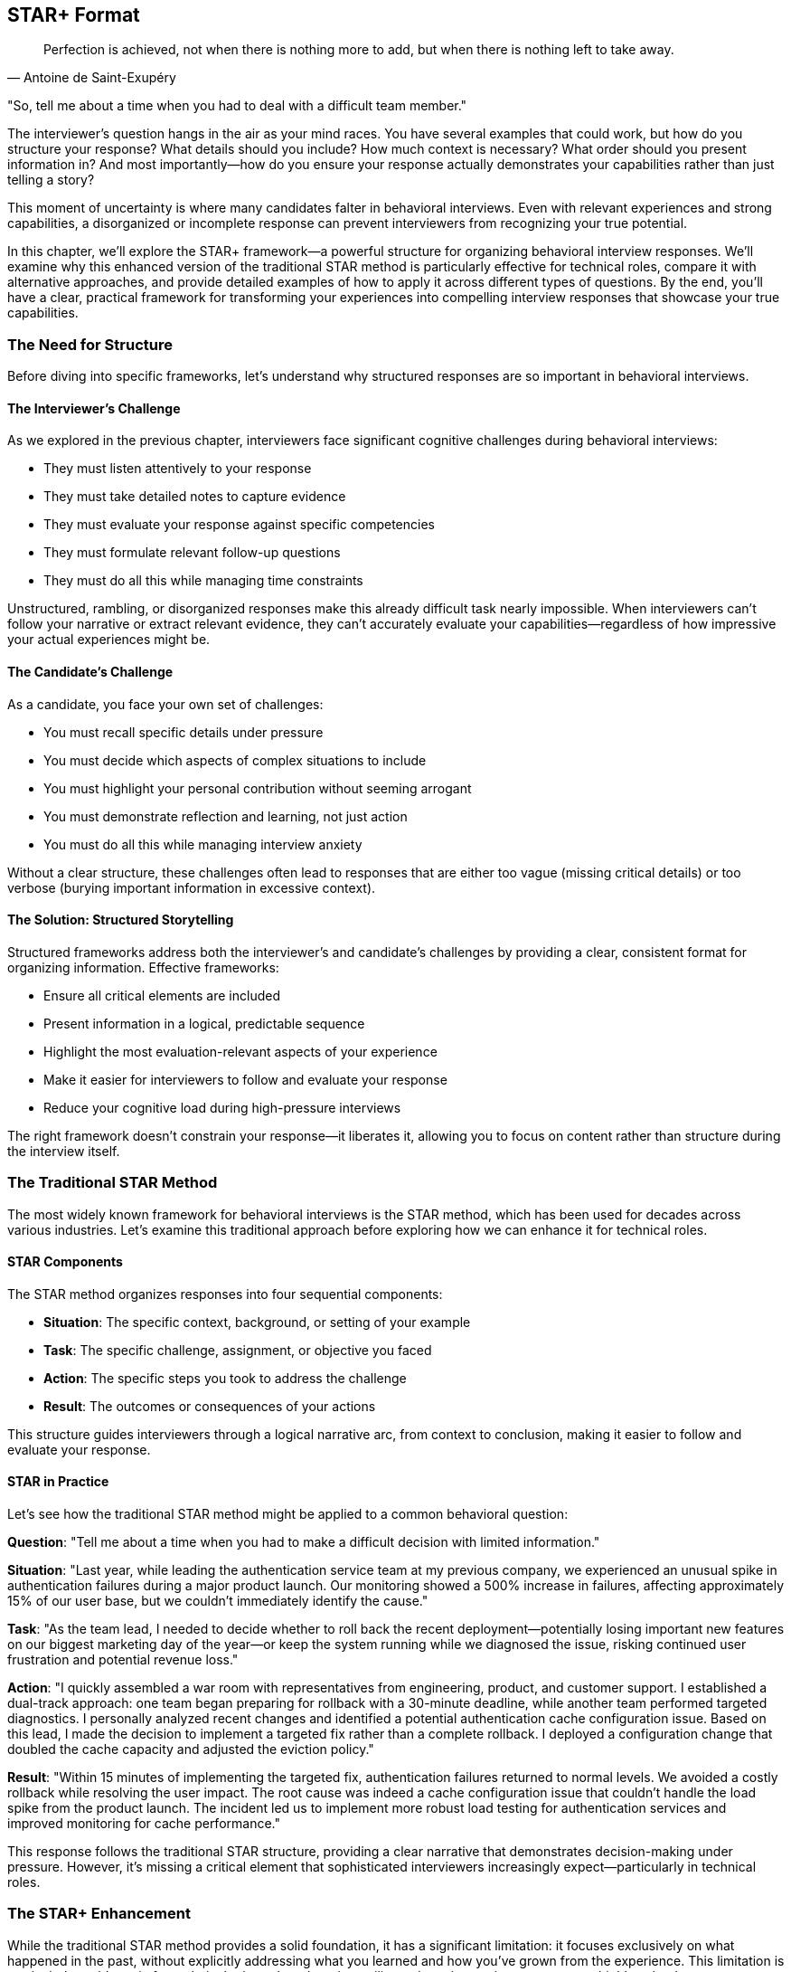 == STAR+ Format
:icons: font
:source-highlighter: highlight.js

[quote, Antoine de Saint-Exupéry]
____
Perfection is achieved, not when there is nothing more to add, but when there is nothing left to take away.
____

"So, tell me about a time when you had to deal with a difficult team member."

The interviewer's question hangs in the air as your mind races. You have several examples that could work, but how do you structure your response? What details should you include? How much context is necessary? What order should you present information in? And most importantly—how do you ensure your response actually demonstrates your capabilities rather than just telling a story?

This moment of uncertainty is where many candidates falter in behavioral interviews. Even with relevant experiences and strong capabilities, a disorganized or incomplete response can prevent interviewers from recognizing your true potential.

In this chapter, we'll explore the STAR+ framework—a powerful structure for organizing behavioral interview responses. We'll examine why this enhanced version of the traditional STAR method is particularly effective for technical roles, compare it with alternative approaches, and provide detailed examples of how to apply it across different types of questions. By the end, you'll have a clear, practical framework for transforming your experiences into compelling interview responses that showcase your true capabilities.

=== The Need for Structure

Before diving into specific frameworks, let's understand why structured responses are so important in behavioral interviews.

==== The Interviewer's Challenge

As we explored in the previous chapter, interviewers face significant cognitive challenges during behavioral interviews:

* They must listen attentively to your response
* They must take detailed notes to capture evidence
* They must evaluate your response against specific competencies
* They must formulate relevant follow-up questions
* They must do all this while managing time constraints

Unstructured, rambling, or disorganized responses make this already difficult task nearly impossible. When interviewers can't follow your narrative or extract relevant evidence, they can't accurately evaluate your capabilities—regardless of how impressive your actual experiences might be.

==== The Candidate's Challenge

As a candidate, you face your own set of challenges:

* You must recall specific details under pressure
* You must decide which aspects of complex situations to include
* You must highlight your personal contribution without seeming arrogant
* You must demonstrate reflection and learning, not just action
* You must do all this while managing interview anxiety

Without a clear structure, these challenges often lead to responses that are either too vague (missing critical details) or too verbose (burying important information in excessive context).

==== The Solution: Structured Storytelling

Structured frameworks address both the interviewer's and candidate's challenges by providing a clear, consistent format for organizing information. Effective frameworks:

* Ensure all critical elements are included
* Present information in a logical, predictable sequence
* Highlight the most evaluation-relevant aspects of your experience
* Make it easier for interviewers to follow and evaluate your response
* Reduce your cognitive load during high-pressure interviews

The right framework doesn't constrain your response—it liberates it, allowing you to focus on content rather than structure during the interview itself.

=== The Traditional STAR Method

The most widely known framework for behavioral interviews is the STAR method, which has been used for decades across various industries. Let's examine this traditional approach before exploring how we can enhance it for technical roles.

==== STAR Components

The STAR method organizes responses into four sequential components:

* *Situation*: The specific context, background, or setting of your example
* *Task*: The specific challenge, assignment, or objective you faced
* *Action*: The specific steps you took to address the challenge
* *Result*: The outcomes or consequences of your actions

This structure guides interviewers through a logical narrative arc, from context to conclusion, making it easier to follow and evaluate your response.

==== STAR in Practice

Let's see how the traditional STAR method might be applied to a common behavioral question:

*Question*: "Tell me about a time when you had to make a difficult decision with limited information."

*Situation*: "Last year, while leading the authentication service team at my previous company, we experienced an unusual spike in authentication failures during a major product launch. Our monitoring showed a 500% increase in failures, affecting approximately 15% of our user base, but we couldn't immediately identify the cause."

*Task*: "As the team lead, I needed to decide whether to roll back the recent deployment—potentially losing important new features on our biggest marketing day of the year—or keep the system running while we diagnosed the issue, risking continued user frustration and potential revenue loss."

*Action*: "I quickly assembled a war room with representatives from engineering, product, and customer support. I established a dual-track approach: one team began preparing for rollback with a 30-minute deadline, while another team performed targeted diagnostics. I personally analyzed recent changes and identified a potential authentication cache configuration issue. Based on this lead, I made the decision to implement a targeted fix rather than a complete rollback. I deployed a configuration change that doubled the cache capacity and adjusted the eviction policy."

*Result*: "Within 15 minutes of implementing the targeted fix, authentication failures returned to normal levels. We avoided a costly rollback while resolving the user impact. The root cause was indeed a cache configuration issue that couldn't handle the load spike from the product launch. The incident led us to implement more robust load testing for authentication services and improved monitoring for cache performance."

This response follows the traditional STAR structure, providing a clear narrative that demonstrates decision-making under pressure. However, it's missing a critical element that sophisticated interviewers increasingly expect—particularly in technical roles.

=== The STAR+ Enhancement

While the traditional STAR method provides a solid foundation, it has a significant limitation: it focuses exclusively on what happened in the past, without explicitly addressing what you learned and how you've grown from the experience. This limitation is particularly problematic for technical roles, where learning agility and continuous improvement are highly valued.

==== The Missing Element: Lessons Learned

The STAR+ framework enhances the traditional method by adding a critical fifth component:

* *Plus (Lessons Learned)*: What you learned from the experience and how you've applied those insights

This addition transforms your response from a historical account to a growth narrative, demonstrating not just what you did, but how you've developed as a professional through reflection and application.

==== STAR+ in Practice

Let's enhance our previous example with the Lessons Learned component:

*Question*: "Tell me about a time when you had to make a difficult decision with limited information."

*Situation*: "Last year, while leading the authentication service team at my previous company, we experienced an unusual spike in authentication failures during a major product launch. Our monitoring showed a 500% increase in failures, affecting approximately 15% of our user base, but we couldn't immediately identify the cause."

*Task*: "As the team lead, I needed to decide whether to roll back the recent deployment—potentially losing important new features on our biggest marketing day of the year—or keep the system running while we diagnosed the issue, risking continued user frustration and potential revenue loss."

*Action*: "I quickly assembled a war room with representatives from engineering, product, and customer support. I established a dual-track approach: one team began preparing for rollback with a 30-minute deadline, while another team performed targeted diagnostics. I personally analyzed recent changes and identified a potential authentication cache configuration issue. Based on this lead, I made the decision to implement a targeted fix rather than a complete rollback. I deployed a configuration change that doubled the cache capacity and adjusted the eviction policy."

*Result*: "Within 15 minutes of implementing the targeted fix, authentication failures returned to normal levels. We avoided a costly rollback while resolving the user impact. The root cause was indeed a cache configuration issue that couldn't handle the load spike from the product launch."

*Plus (Lessons Learned)*: "This experience taught me three important lessons. First, I learned the value of maintaining a dual-track approach to incident response—preparing for the worst-case scenario while simultaneously pursuing targeted solutions. Second, I recognized a gap in our load testing practices, which I addressed by implementing more realistic user spike scenarios in our pre-launch testing. Finally, I learned about the importance of cross-functional communication during incidents. I subsequently established a formal incident response process with clear roles and communication channels, which we've used successfully in two subsequent incidents. The most recent incident was resolved in half the time, with significantly improved stakeholder communication."

The Lessons Learned component transforms this response from a demonstration of past problem-solving to evidence of ongoing professional development. It shows not just that you handled a difficult situation effectively, but that you extracted meaningful insights and applied them to improve future outcomes.

=== Why STAR+ Is the Most Effective Format

The STAR+ framework offers several advantages over both the traditional STAR method and other alternative approaches, particularly for technical roles at top companies.

==== Alignment with Evaluation Criteria

As we explored in the previous chapter, interviewers at top tech companies evaluate candidates on both demonstrated capabilities and growth potential. The STAR+ framework explicitly addresses both dimensions:

* The STAR components (Situation, Task, Action, Result) demonstrate your capabilities through concrete examples
* The Plus component (Lessons Learned) demonstrates your growth potential through reflection and application

This alignment with actual evaluation criteria makes STAR+ particularly effective for technical interviews at companies that value continuous learning and improvement.

==== Demonstration of Learning Agility

Learning agility—the ability to learn from experience and apply those lessons to new situations—is one of the most valued traits in technical roles. The STAR+ framework explicitly demonstrates this capability by requiring you to articulate:

* What specific insights you gained from the experience
* How you've applied those insights to subsequent situations
* How those applications improved outcomes

This demonstration of learning agility is particularly valuable for roles that involve rapidly evolving technologies and changing requirements.

==== Prevention of Common Pitfalls

The STAR+ framework helps prevent several common behavioral interview pitfalls:

* *Incomplete responses*: The structured format ensures you include all critical elements
* *Excessive context*: The clear components help you balance context with action
* *Missing results*: The explicit Result component ensures you articulate outcomes
* *Lack of reflection*: The Plus component prompts meaningful reflection
* *Disconnected learning*: The application aspect ensures learning is connected to action

By addressing these common pitfalls, STAR+ helps you present your experiences in the most effective possible light.

==== Facilitation of Preparation

The STAR+ framework provides a clear structure for preparing examples before interviews. For each potential question or competency, you can:

1. Identify relevant situations from your experience
2. Define the specific task or challenge you faced
3. Articulate your actions in concrete, specific terms
4. Quantify the results whenever possible
5. Reflect on what you learned and how you've applied those lessons

This structured preparation ensures you have comprehensive, well-organized examples ready for a wide range of potential questions.

==== Support for Follow-Up Questions

As we discussed in the previous chapter, follow-up questions are a critical part of behavioral interviews. The STAR+ framework naturally supports effective responses to common follow-up patterns:

* Questions about context are addressed by the Situation component
* Questions about your role are addressed by the Task component
* Questions about your reasoning are addressed by the Action component
* Questions about impact are addressed by the Result component
* Questions about reflection are addressed by the Plus component

This comprehensive coverage ensures you're prepared for the full range of potential follow-ups, not just the initial question.

=== Pros and Cons of Other Methods

While STAR+ is particularly effective for technical roles, it's worth examining alternative frameworks to understand their relative strengths and limitations.

==== The CAR Method (Challenge, Action, Result)

The CAR method is a simplified version of STAR that combines Situation and Task into a single "Challenge" component.

*Pros*:
* Simpler structure with fewer components to remember
* Focuses directly on the problem rather than extensive context
* Works well for straightforward problem-solving examples

*Cons*:
* Often provides insufficient context for complex technical situations
* Doesn't explicitly prompt for reflection or learning
* Can lead to responses that focus too narrowly on the immediate problem

*When it works best*: The CAR method can be effective for straightforward technical problem-solving examples where the context is simple and the challenge is clear. However, it's less effective for complex situations involving multiple stakeholders or ambiguous problems.

==== The SOAR Method (Situation, Obstacle, Action, Result)

The SOAR method replaces "Task" with "Obstacle," emphasizing the barriers you had to overcome rather than your assigned responsibilities.

*Pros*:
* Highlights your ability to overcome specific challenges
* Works well for examples involving unexpected problems
* Emphasizes resilience and adaptability

*Cons*:
* Can overemphasize obstacles at the expense of strategic action
* Doesn't explicitly prompt for reflection or learning
* May not align well with examples where the primary challenge was complexity rather than a specific obstacle

*When it works best*: The SOAR method can be effective for examples involving unexpected problems or barriers that required significant adaptation. However, it's less effective for examples of proactive leadership or strategic decision-making.

==== The PAR Method (Problem, Action, Result)

The PAR method is another simplified approach that focuses directly on the problem without extensive context.

*Pros*:
* Very simple structure that's easy to remember under pressure
* Gets directly to the point without extensive background
* Works well for clear, well-defined problems

*Cons*:
* Often provides insufficient context for complex situations
* Doesn't distinguish between the general situation and your specific responsibilities
* Doesn't explicitly prompt for reflection or learning

*When it works best*: The PAR method can be effective for straightforward problem-solving examples in well-defined contexts. However, it's less effective for complex situations involving multiple stakeholders or ambiguous problems.

==== The SARI Method (Situation, Action, Result, Improvement)

The SARI method is similar to STAR+ but omits the Task component while adding an Improvement component.

*Pros*:
* Includes reflection and improvement similar to STAR+
* Simplifies the narrative by combining Task with Situation
* Explicitly focuses on ongoing improvement

*Cons*:
* Doesn't clearly distinguish between the general situation and your specific responsibilities
* Can lead to confusion about your role versus the broader context
* May not provide sufficient structure for complex examples

*When it works best*: The SARI method can be effective for examples where your role was clear and the focus is on continuous improvement. However, it's less effective for examples involving complex team dynamics or shared responsibilities.

==== The "Unstructured Authentic" Approach

Some candidates prefer to avoid structured frameworks entirely, believing that authentic, conversational responses are more effective.

*Pros*:
* Can feel more natural and less rehearsed
* Allows for more flexible storytelling
* May work well for candidates with exceptional communication skills

*Cons*:
* Frequently leads to rambling, disorganized responses
* Often results in critical omissions (particularly results and reflection)
* Makes it difficult for interviewers to identify and evaluate key competencies
* Increases cognitive load during high-pressure interviews

*When it works best*: The unstructured approach rarely works well in formal behavioral interviews, regardless of the candidate's communication skills. Even exceptional communicators benefit from internal structure, even if they present it conversationally.

==== Why STAR+ Prevails

After examining these alternatives, STAR+ emerges as the most effective framework for technical behavioral interviews because it:

1. Provides sufficient context through the Situation component
2. Clarifies your specific role through the Task component
3. Details your actions with appropriate specificity
4. Quantifies outcomes through the Result component
5. Demonstrates learning and growth through the Plus component

This comprehensive coverage ensures that interviewers receive all the information they need to accurately evaluate your capabilities and potential, without having to extract it through extensive follow-up questions.

=== Applying STAR+ Effectively

Understanding the STAR+ framework is just the beginning. Applying it effectively requires attention to specific details within each component. Let's explore how to optimize each element of the framework.

==== Crafting an Effective Situation

The Situation component provides essential context for your example. To make it effective:

* *Be specific about time and place*: "In Q2 2023, while working on the payment processing system at Company X..." rather than "A while back at my previous job..."

* *Provide relevant scale*: "Our team of 8 engineers was responsible for a service handling 2 million transactions daily..." rather than "Our team maintained an important service..."

* *Include only necessary context*: Focus on details that help understand the example, not your entire career history

* *Set the stage for your task*: The situation should naturally lead to the specific challenge you faced

*Example of an effective Situation*:
"In January 2023, while leading the 6-person backend team at TechCorp, we were preparing for a major platform migration from our monolithic architecture to a microservices approach. Our system was processing approximately 500,000 daily transactions for 2 million active users, and we had a hard deadline of March 31st to complete the migration with minimal disruption."

This situation provides specific timing, team context, relevant scale, and sets up the challenge that follows.

==== Defining a Clear Task

The Task component clarifies your specific responsibilities or objectives in the situation. To make it effective:

* *Distinguish between team goals and your personal responsibility*: "While the team was responsible for the overall migration, my specific task was to design the data transition strategy..."

* *Be explicit about constraints*: "I needed to complete this with zero downtime and within our existing infrastructure budget..."

* *Clarify stakeholders*: "I was accountable to both the CTO and the customer experience team..."

* *Highlight the specific challenge*: "The main difficulty was maintaining data consistency during the transition..."

*Example of an effective Task*:
"As the technical lead, my specific responsibility was to design and implement the data migration strategy that would allow us to transition from our single database to multiple service-specific databases without any customer-facing downtime. The challenge was particularly complex because we couldn't afford any data inconsistency, even temporarily, due to financial reporting requirements. I had to accomplish this with our existing team and without additional infrastructure budget."

This task clearly distinguishes the candidate's specific responsibility from the broader team effort, identifies key constraints, and highlights the core challenge.

==== Detailing Specific Actions

The Action component describes what you actually did to address the challenge. To make it effective:

* *Focus on your personal actions*: Use "I" statements to clarify your specific contributions

* *Provide a logical sequence*: Present actions in chronological or logical order

* *Include your reasoning*: Explain why you chose specific approaches

* *Highlight key decisions*: Emphasize critical choices you made, especially when facing alternatives

* *Be appropriately technical*: Include relevant technical details without overwhelming non-technical interviewers

*Example of effective Actions*:
"I first analyzed our data access patterns by implementing custom logging that identified cross-service dependencies, which revealed that 40% of our data was accessed by multiple services. Based on this analysis, I designed a two-phase migration strategy. In phase one, I implemented a data access layer that would abstract the database location from the services, allowing us to move data without changing service code. I personally wrote the core routing logic for this layer and created a comprehensive test suite with 95% coverage.

In phase two, I developed a real-time data synchronization service that maintained consistency between the monolith database and the new service-specific databases. Rather than attempting a 'big bang' migration, I implemented a gradual transition where data lived in both systems temporarily, with writes synchronized in real-time. I prioritized financial data first, then customer data, and finally operational data, based on consistency requirements.

When we encountered unexpected performance issues with the synchronization, I made the decision to implement a queue-based approach rather than direct synchronization, which reduced system load by 70% while maintaining sub-second consistency."

These actions clearly show the candidate's personal contribution, logical approach, key decisions, and technical expertise without becoming overly technical.

==== Quantifying Results

The Result component describes the outcomes of your actions. To make it effective:

* *Quantify impact whenever possible*: Use specific metrics rather than general statements

* *Connect results to business value*: Explain why the outcomes mattered, not just what they were

* *Acknowledge team contributions*: Give appropriate credit while maintaining clarity about your impact

* *Address both immediate and long-term results*: Include subsequent effects when relevant

* *Be honest about mixed outcomes*: Acknowledge limitations while emphasizing successes

*Example of effective Results*:
"We successfully completed the migration two weeks ahead of our March 31st deadline, with zero downtime and no data consistency issues reported. The new architecture reduced our average API response time by 42% and decreased our infrastructure costs by 35% ($400,000 annually) due to more efficient resource utilization. The data access layer I designed was so effective that it was adopted by three other teams for their own migrations, accelerating the company-wide transition to microservices by approximately six months according to our CTO.

Most importantly, the gradual migration approach allowed us to maintain 100% data consistency throughout the transition, which was critical for our financial reporting requirements. The project was highlighted in our CEO's quarterly investor call as a key technical achievement enabling our next phase of growth."

These results clearly quantify the impact (42% faster responses, 35% cost reduction), connect technical outcomes to business value (financial reporting, growth enablement), acknowledge broader adoption, and include both immediate and longer-term effects.

==== Articulating Lessons Learned

The Plus component describes what you learned from the experience and how you've applied those insights. To make it effective:

* *Be specific about insights*: Identify concrete lessons rather than generic platitudes

* *Include both technical and non-technical learning*: Demonstrate growth in multiple dimensions

* *Explain how you've applied these lessons*: Connect past learning to subsequent actions

* *Demonstrate ongoing development*: Show how these insights fit into your broader professional growth

* *Be authentic about challenges*: Acknowledge real difficulties rather than presenting a perfect narrative

*Example of effective Lessons Learned*:
"This experience taught me three valuable lessons. First, I learned that data access patterns are often more complex than they initially appear. I've since incorporated comprehensive data access analysis into the early phases of all my architecture work, which prevented similar issues in two subsequent projects.

Second, I recognized that gradual transitions with temporary redundancy, while requiring more upfront design, significantly reduce risk in critical systems. I applied this approach in our subsequent authentication system migration, which completed with similar success and has now become our team's standard practice for critical infrastructure changes.

Third, I learned the importance of transparent communication during complex migrations. Some stakeholders initially resisted our approach because they didn't fully understand the risk mitigation benefits. I've since developed a stakeholder communication template that includes risk assessments and contingency plans, which has noticeably improved buy-in for complex technical changes.

The most significant growth for me was developing confidence in challenging conventional approaches when data supports an alternative. Initially, several senior engineers advocated for a 'big bang' migration approach based on previous experience, but the data access analysis supported a different strategy. Learning to respectfully advocate for data-driven approaches while acknowledging others' experience has become a core part of my technical leadership style."

These lessons learned demonstrate specific insights (data access complexity, gradual transitions, stakeholder communication), explain how they've been applied (subsequent projects, standard practices, communication templates), and show authentic growth (confidence in data-driven advocacy).

=== Adapting STAR+ to Different Question Types

While the STAR+ framework provides a consistent structure, it needs to be adapted for different types of behavioral questions. Let's explore how to apply it across common question categories.

==== Leadership Questions

Leadership questions assess your ability to influence, guide, and develop others. Examples include:

* "Tell me about a time when you led a team through a difficult situation."
* "Describe a situation where you had to influence without authority."
* "Give me an example of how you've developed team members."

When applying STAR+ to leadership questions:

* *Situation*: Include team composition, dynamics, and relevant organizational context
* *Task*: Clarify your leadership role and specific leadership challenges
* *Action*: Emphasize how you motivated, aligned, and guided others
* *Result*: Highlight both team outcomes and individual growth
* *Plus*: Focus on what you learned about effective leadership

*Example STAR+ for a leadership question*:
"Tell me about a time when you had to lead a team through a significant change."

*Situation*: "In 2022, I was leading the frontend team at TechCorp when our company was acquired by a larger competitor. My team of 7 engineers had been using React for our applications, but the acquiring company standardized on Angular. We were given six months to transition our codebase while continuing to deliver planned features."

*Task*: "As the team lead, I needed to guide my team through this technical transition while maintaining morale during an uncertain time. The challenge was particularly difficult because three team members had been hired specifically for their React expertise and had limited Angular experience."

*Action*: "I developed a three-part approach. First, I created transparency by arranging a candid discussion with the acquiring company's technical leadership to understand their reasoning and timeline expectations. I negotiated a phased transition that allowed us to convert applications one at a time rather than all at once.

Second, I developed individualized learning plans for each team member based on their current Angular knowledge. I paired our React experts with Angular developers from the acquiring company for knowledge transfer sessions and allocated 20% of sprint capacity to learning and practice.

Third, I restructured our roadmap to begin the transition with lower-risk applications, creating early wins to build confidence. I personally led the conversion of our first application, working alongside the team to demonstrate my own willingness to learn and adapt."

*Result*: "We successfully transitioned 80% of our applications to Angular within the six-month timeframe, with the remaining 20% completed just two weeks after the deadline—a result the acquiring company's CTO described as 'exceeding expectations.' All team members became proficient in Angular, with three eventually becoming designated experts who helped other teams with their transitions.

Most importantly, we retained the entire team through the acquisition—the only department to do so—and maintained our feature delivery commitments with only a 15% temporary reduction in velocity during the transition period."

*Plus*: "This experience taught me valuable lessons about leading through change. I learned that transparency, even about difficult realities, builds trust more effectively than reassurance without specifics. I've since applied this principle during our recent reorganization by holding weekly Q&A sessions where no questions were off-limits.

I also discovered the power of demonstrating personal adaptability as a leader. By visibly engaging in the learning process myself, I shifted the team's perception from 'being forced to change' to 'growing together.' I've incorporated this approach into all subsequent technology transitions, most recently when we adopted a new testing framework.

Finally, I learned the importance of creating early wins during significant changes. Breaking the challenge into smaller milestones allowed the team to build confidence incrementally. I've formalized this approach into a change management template that's now used across our engineering organization."

This example demonstrates effective leadership through a significant change, with specific actions focused on guiding and developing the team, and lessons learned about leadership principles.

==== Problem-Solving Questions

Problem-solving questions assess your ability to analyze issues, develop solutions, and implement effective approaches. Examples include:

* "Tell me about a complex problem you solved."
* "Describe a situation where you had to troubleshoot a difficult issue."
* "Give me an example of when you had to make a decision with incomplete information."

When applying STAR+ to problem-solving questions:

* *Situation*: Establish the context and significance of the problem
* *Task*: Clarify your specific responsibility in addressing the problem
* *Action*: Detail your analytical process and solution development
* *Result*: Quantify the impact of your solution
* *Plus*: Focus on what you learned about effective problem-solving

*Example STAR+ for a problem-solving question*:
"Tell me about a time when you solved a particularly challenging technical problem."

*Situation*: "In Q3 2023, our e-commerce platform at RetailTech was experiencing intermittent performance degradation during peak traffic periods. Response times would increase from 200ms to over 3 seconds for approximately 5% of requests, seemingly at random. This was affecting our conversion rate, which dropped by 12% during these incidents."

*Task*: "As the senior backend engineer responsible for system reliability, I needed to identify the root cause and implement a solution before the holiday shopping season, when traffic would increase by 300%. The challenge was particularly difficult because the issue couldn't be consistently reproduced in our test environment."

*Action*: "I approached this methodically in four steps. First, I enhanced our logging to capture detailed performance metrics across all system components, including database query execution times, cache hit rates, and external service calls.

Second, I developed a statistical analysis tool that correlated performance degradation with various system factors. This analysis revealed a pattern: degradation was most common when specific product categories were being browsed simultaneously by more than 500 users.

Third, I used distributed tracing to follow these specific requests through our system and discovered that our product recommendation engine was making redundant database queries when calculating personalized recommendations for these product categories.

Finally, I implemented a two-part solution: a query optimization that reduced the database load by 70% for these specific operations, and a caching strategy that stored pre-computed recommendations for popular product combinations, refreshed asynchronously every 30 minutes."

*Result*: "After implementing the solution, our 95th percentile response time during peak traffic remained consistently below 300ms, even when traffic increased by 40% during a flash sale. The conversion rate returned to normal levels, representing approximately $150,000 in recovered weekly revenue.

The solution also improved our overall system efficiency, reducing our database load by 35% across all operations and decreasing our cloud infrastructure costs by $20,000 monthly. The statistical analysis tool I developed has since been integrated into our monitoring system and has helped identify three other performance bottlenecks before they impacted customers."

*Plus*: "This experience taught me several important lessons about troubleshooting complex systems. First, I learned the value of data-driven investigation over intuition. Initially, our team had focused on network latency based on past experiences, but the data led us in a completely different direction. I've since implemented a 'data first' troubleshooting protocol for our team that has reduced our mean time to resolution by 40%.

Second, I recognized the importance of understanding patterns across different system scales. What worked efficiently with our test data volume behaved differently at production scale. I've subsequently built scale-appropriate testing into our development process, including regular chaos engineering sessions that simulate extreme conditions.

Third, I learned that performance optimization often requires cross-functional understanding. The recommendation engine had been developed by a separate team with different performance assumptions. I've since established a monthly cross-team architecture review where we discuss performance implications of our interconnected systems, which has prevented several potential issues before deployment."

This example demonstrates effective problem-solving with a clear analytical process, quantifiable results, and specific lessons about troubleshooting complex systems.

==== Collaboration Questions

Collaboration questions assess your ability to work effectively with others, particularly in challenging circumstances. Examples include:

* "Tell me about a time when you had to work with a difficult team member."
* "Describe a situation where you had to build consensus among diverse stakeholders."
* "Give me an example of how you've resolved a conflict within a team."

When applying STAR+ to collaboration questions:

* *Situation*: Establish the collaborative context and relationship dynamics
* *Task*: Clarify the specific collaborative challenge you faced
* *Action*: Emphasize communication, understanding, and relationship building
* *Result*: Highlight both relationship outcomes and practical results
* *Plus*: Focus on what you learned about effective collaboration

*Example STAR+ for a collaboration question*:
"Tell me about a time when you had to work with someone who had a very different working style."

*Situation*: "In 2022, I was assigned to co-lead a critical security compliance project with a colleague from our risk management team. We needed to achieve SOC 2 compliance within six months to support an enterprise client acquisition. My colleague had a very different working style—he preferred detailed planning and documentation before any action, while I typically favored an iterative approach with rapid prototyping and refinement."

*Task*: "We needed to collaborate effectively despite these differences to deliver a comprehensive security framework that would pass external audit. The challenge was particularly significant because our differences were causing delays in the early project phases, with each of us feeling the other's approach was impeding progress."

*Action*: "I took several steps to improve our collaboration. First, I initiated a candid conversation where we explicitly discussed our different approaches, the strengths of each style, and our shared commitment to the project's success. Rather than trying to convert him to my approach, I acknowledged that his thoroughness would be valuable for a compliance project.

Second, I proposed a hybrid methodology that incorporated elements of both our styles. We would begin with a detailed planning phase for the overall framework (addressing his need for structure), but implement specific controls using two-week iterations with regular testing and refinement (incorporating my preference for iteration).

Third, I suggested we divide responsibilities according to our strengths—he would lead the documentation and policy development, while I would lead the technical implementation and testing. We established clear handoff points and review processes to ensure integration.

Finally, I scheduled brief daily check-ins to maintain alignment and address any concerns immediately, rather than allowing frustrations to build."

*Result*: "We successfully achieved SOC 2 compliance one month ahead of schedule, with the auditor specifically commending the thoroughness of our documentation and the robustness of our technical implementations. The enterprise client signed a $2.5 million annual contract based partly on our compliance achievement.

Beyond the project outcomes, our working relationship evolved into a productive partnership. We've subsequently collaborated on three additional compliance initiatives, each completed on time and with excellent results. Our approach has become a model for cross-functional projects in our organization, with elements of our hybrid methodology now incorporated into the company's project management framework."

*Plus*: "This experience transformed my understanding of collaboration across different working styles. I learned that differences in approach, when properly leveraged, can create stronger outcomes than either approach alone. His detailed planning prevented several implementation issues I would have encountered with my more iterative approach, while my rapid testing identified policy gaps that might have been missed until the audit.

I also recognized the importance of explicit discussion about working styles rather than making assumptions. Before this experience, I had typically viewed process-oriented colleagues as unnecessarily bureaucratic. By understanding the reasoning behind his approach, I gained appreciation for its value in appropriate contexts.

Most significantly, I learned to adapt my collaboration style to the specific project needs rather than applying the same approach universally. I've since developed a personal framework for assessing which elements of my natural style to emphasize or moderate based on project type, team composition, and organizational context. This adaptability has made me a more effective collaborator across a wider range of situations, particularly when working with teams from non-technical backgrounds."

This example demonstrates effective collaboration across different working styles, with specific actions focused on understanding, accommodation, and partnership building, and lessons learned about adaptive collaboration.

==== Failure Questions

Failure questions assess your resilience, accountability, and ability to learn from setbacks. Examples include:

* "Tell me about a time when you failed to meet an objective."
* "Describe a project that didn't go as planned."
* "Give me an example of a mistake you made and how you handled it."

When applying STAR+ to failure questions:

* *Situation*: Establish the context without making excuses
* *Task*: Clarify your responsibility and objectives
* *Action*: Honestly describe your approach and where it fell short
* *Result*: Acknowledge the negative outcomes while highlighting recovery efforts
* *Plus*: Focus extensively on what you learned and how you've applied those lessons

*Example STAR+ for a failure question*:
"Tell me about a time when a project you were leading didn't meet its objectives."

*Situation*: "In 2022, I led the development of a new mobile feature at AppCo that would allow users to collaborate on shared documents in real-time. This was a strategic initiative expected to increase user engagement by 25% and support our expansion into the enterprise market."

*Task*: "As the technical lead, I was responsible for architecture, implementation planning, and delivery of the feature within a three-month timeframe. I needed to coordinate work across frontend, backend, and infrastructure teams while ensuring the solution would scale to support our user base of approximately 2 million active users."

*Action*: "I began by researching technical approaches and selected a WebSocket-based architecture with a custom synchronization protocol that I designed. Based on my previous experience with similar systems, I estimated the complexity and created a project plan that allocated six weeks for core development and six weeks for testing and refinement.

I divided the work among three teams and established weekly integration points. As development progressed, we encountered more edge cases in the synchronization logic than I had anticipated. Rather than extending the timeline or reducing scope, I decided to increase development resources by bringing in two additional engineers and implementing longer working hours for the team.

As we approached the release date, our load testing revealed significant performance degradation with more than 500 simultaneous collaboration sessions. I made the decision to proceed with the release anyway, believing we could address the scaling issues in a subsequent update before usage reached problematic levels."

*Result*: "The feature launched on schedule but encountered serious performance issues within the first week as adoption exceeded our projections. Users experienced sync delays and occasional data loss during peak usage periods. After three days of attempting to optimize the live system, we made the difficult decision to disable the feature temporarily.

The incident damaged our reputation with several enterprise prospects, delaying two significant contracts worth approximately $800,000 in annual revenue. It also negatively impacted team morale, particularly for the engineers who had worked extended hours to meet the deadline."

*Plus*: "This failure taught me several profound lessons that have fundamentally changed my approach to technical leadership. First, I learned that technical architecture decisions for critical features require broader validation beyond my own experience. I now implement a formal architecture review process for complex features, incorporating perspectives from multiple senior engineers and explicitly testing assumptions.

Second, I recognized that increasing resources and working hours is rarely an effective solution for underestimated complexity. In subsequent projects, I've implemented mid-project reassessments where we explicitly reconsider scope and timeline when we discover unexpected complexity, rather than defaulting to resource increases. This approach led to a successful phased release for our next major feature, which actually delivered more business value by prioritizing the most impactful components first.

Third, I learned that performance requirements must be validated with realistic scenarios before release decisions. I've since developed a pre-launch checklist that includes graduated load testing with specific performance thresholds that must be met before release approval.

Most importantly, I learned about the human cost of technical decisions. The impact on team morale and wellbeing from the extended hours and subsequent failure was significant. I've since become an advocate for sustainable development practices within our organization, including the implementation of a 'no heroics' policy that explicitly discourages extended hours as a project management strategy. Our subsequent projects have maintained both on-time delivery and team wellbeing by making appropriate scope adjustments when necessary."

This example demonstrates accountability for a failure, with honest acknowledgment of mistakes, clear negative outcomes, and specific lessons that have been applied to subsequent work.

=== Conclusion: The Power of Structured Authenticity

The STAR+ framework isn't about creating artificial or rehearsed responses—it's about organizing your authentic experiences in a way that helps interviewers accurately assess your capabilities. By providing a clear structure for your responses, STAR+ allows your true strengths to shine through, unobscured by disorganization or omission.

This structured authenticity is particularly valuable in technical roles, where your ability to communicate complex experiences clearly and concisely is itself an important skill. The STAR+ framework demonstrates not just what you've done, but your ability to reflect on those experiences and extract meaningful insights—a capability that distinguishes exceptional technical professionals from merely competent ones.

In the chapters that follow, we'll build on this foundation by exploring how to identify your most powerful stories, avoid common pitfalls, and develop a systematic practice plan. But with the STAR+ framework, you now have the core structure that will transform your interview responses from rambling anecdotes into compelling evidence of your capabilities and potential.
